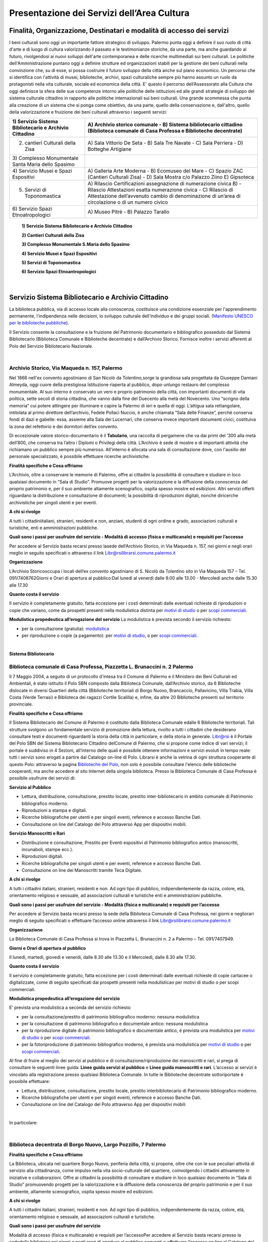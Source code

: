 Presentazione dei Servizi dell’Area Cultura
================

Finalità, Organizzazione, Destinatari e modalità di accesso dei servizi
-------------------

I beni culturali  sono  oggi  un  importante  fattore  strategico  di  sviluppo.  Palermo punta  oggi  a  definire  il  suo  ruolo di città d'arte e di luogo di cultura valorizzando il passato e le testimonianze storiche, da una parte, ma anche   guardando al futuro, rivolgendosi  ai  nuovi  sviluppi  dell'arte  contemporanea  e delle  ricerche multimediali sui beni culturali. Le politiche dell'Amministrazione puntano oggi a definire strutture ed organizzazioni stabili per la gestione dei beni culturali nella convinzione che, su di esse, si possa costruire il futuro sviluppo della città anche sul piano economico. Un percorso che si identifica con l'attività di musei, biblioteche, archivi, spazi culturaliche sempre più hanno assunto un ruolo da protagonisti nella vita culturale, sociale ed economica della città. E' questo il percorso dell’Assessorato alla  Cultura  che  oggi  definisce  la  sfera  delle  sue  competenze  intorno  alle  politiche  delle  istituzioni  ed  alle  grandi  strategie  di  sviluppo  del  sistema  culturale  cittadino  in  rapporto  alle  politiche  internazionali sui beni culturali. Una  grande  scommessa  che  punta  alla  creazione  di  un  sistema  che  si  ponga  come  obiettivo,  da  una  parte,  quello  della  conservazione  e, dall'altro,  quello  della  valorizzazione  e  fruizione  dei  beni  culturali attraverso i seguenti servizi:

+-----------------------------------+-----------------------------------+
| 1) Servizio Sistema Bibliotecario | A) Archivio storico comunale - B) |
| e Archivio Cittadino              | Sistema bibliotecario cittadino   |
|                                   | (Biblioteca comunale di Casa      |
|                                   | Professa e Biblioteche            |
|                                   | decentrate)                       |
+===================================+===================================+
| 2) cantieri Culturali della Zisa  | A) Sala Vittorio De Seta - B)     |
|                                   | Sala Tre Navate - C) Sala         |
|                                   | Perriera - D) Botteghe Artigiane  |
+-----------------------------------+-----------------------------------+
| 3) Complesso Monumentale Santa    |                                   |
| Maria dello Spasimo               |                                   |
+-----------------------------------+-----------------------------------+
| 4) Servizio Musei e Spazi         | A) Galleria Arte Moderna - B)     |
| Espositivi                        | Ecomuseo del Mare - C) Spazio ZAC |
|                                   | (Cantieri Culturali Zisa) - D)    |
|                                   | Sala Mostra c/o Palazzo Ziino E)  |
|                                   | Gipsoteca                         |
+-----------------------------------+-----------------------------------+
| 5) Servizi di Toponomastica       | A) Rilascio Certificazioni        |
|                                   | assegnazione di numerazione       |
|                                   | civica B) - Rilascio Attestazioni |
|                                   | esatta numerazione civica - C)    |
|                                   | Rilascio di Attestazione          |
|                                   | dell’avvenuto cambio di           |
|                                   | denominazione di un’area di       |
|                                   | circolazione o di un numero       |
|                                   | civico                            |
+-----------------------------------+-----------------------------------+
| 6) Servizio Spazi                 | A) Museo Pitrè - B) Palazzo       |
| Etnoatropologici                  | Tarallo                           |
+-----------------------------------+-----------------------------------+

   **1) Servizio Sistema Bibliotecario e Archivio Cittadino**

   **2) Cantieri Culturali della Zisa**

   **3) Complesso Monumentale S.Maria dello Spasimo** 

   **4) Servizio Musei e Spazi Espositivi** 

   **5) Servizi di Toponomastica**

   **6) Servizio Spazi Etnoantropologici**

|

Servizio Sistema Bibliotecario e Archivio Cittadino
------------------------------

La  biblioteca  pubblica,  via  di  accesso  locale  alla  conoscenza,  costituisce  una  condizione  essenziale  per  l'apprendimento permanente, l'indipendenza nelle decisioni, lo sviluppo culturale dell'individuo e dei gruppi sociali. (`Manifesto UNESCO per le biblioteche pubbliche <http://digilander.libero.it/biblionogara/unescoita.htm>`_).

Il Servizio consente la consultazione e la fruizione del Patrimonio documentario e bibliografico posseduto dal  Sistema  Bibliotecario  (Biblioteca  Comunale  e  Biblioteche  decentrate)  e  dall’Archivio  Storico.  Fornisce  inoltre i servizi afferenti al Polo del Servizio Bibliotecario Nazionale.

|

Archivio Storico, Via Maqueda n. 157, Palermo
~~~~~~~~~~~~~~~~~~~~~~~~~~~~

Nel  1866  nell'ex  convento  agostiniano di  San  Nicolò  da  Tolentino,sorge  la  grandiosa  sala  progettata  da  Giuseppe  Damiani  Almeyda,  oggi  cuore  della  prestigiosa  Istituzione  riaperta  al  pubblico,  dopo  unlungo restauro del complesso monumentale. Al  suo  interno  è  conservato  un  vero  e  proprio  patrimonio  della  città,  con  importanti  documenti  di  vita  politica,  sette  secoli  di  storia  cittadina,  che  vanno  dalla  fine  del  Duecento  alla  metà  del  Novecento.  Uno “scrigno della memoria” cui potere attingere per illuminare e capire la Palermo di ieri e quella di oggi. L’attigua sala rettangolare, intitolata al primo direttore dell’archivio, Fedele Pollaci Nuccio, è anche chiamata “Sala  delle  Finanze”,  perché  conserva  fondi  di  dazi  e  gabelle:  essa,  assieme  alla  Sala  dei  Lucernari,  che  conserva  invece  importanti  documenti  civici,  costituiva  la  zona  del  refettorio  e  dei  dormitori  dell’ex  convento. 

Di eccezionale valore storico-documentario è il **Tabulario**, una raccolta di pergamene che va dai primi del ‘300 alla metà dell’800, che conserva tra l’altro i Diplomi o Privilegi della città. L’Archivio  è  sede  di  mostre  e  di  importanti  attività  che  richiamano  un  pubblico  sempre  più  numeroso.  All'interno  è  allocata  una  sala  di  consultazione  dove,  con  l'ausilio  del  personale  specializzato,  è  possibile  effettuare ricerche archivistiche. 

**Finalità specifiche e Cosa offriamo** 

L’Archivio, oltre a conservare le memorie di Palermo, offre ai cittadini la possibilità di consultare e studiare in loco qualsiasi documento in “Sala di Studio”. Promuove progetti per la valorizzazione e la diffusione della conoscenza del proprio patrimonio e, per il suo ambiente altamente scenografico, ospita spesso mostre ed esibizioni. Altri  servizi  offerti  riguardano  la  distribuzione  e  consultazione  di  documenti;  la  possibilità  di  riproduzioni digitali, nonché diricerche archivistiche per singoli utenti e per eventi. 
   
**A chi si rivolge** 

A  tutti  i  cittadiniitaliani,  stranieri,  residenti  e  non,  anziani,  studenti  di  ogni  ordine  e  grado,  associazioni culturali e turistiche, enti e amministrazioni pubbliche.  
   
**Quali  sono  i  passi  per  usufruire  del  servizio - Modalità  di  accesso (fisica e multicanale) e requisiti per l’accesso** 

Per accedere al Servizio basta recarsi presso lasede dell’Archivio Storico, in Via Maqueda n. 157, nei giorni e negli orari meglio in seguito specificati o attraverso il link Libr@rsilibrarsi.comune.palermo.it
   
**Organizzazione** 

L’Archivio  Storicooccupa  i  locali  dell’ex  convento  agostiniano  di  S.  Nicolò  da  Tolentino  sito  in  Via  Maqueda 157 – Tel. 091/7408762Giorni e Orari di apertura al pubblico:Dal lunedì al venerdì dalle 9.00 alle 13.00 - Mercoledì anche dalle 15.30 alle 17.30
   
**Quanto costa il servizio** 

Il  servizio  è  completamente  gratuito,  fatta  eccezione  per  i  costi  determinati  dalle  eventuali  richieste  di riproduzioni o copie  che variano, come da prospetti presenti nella modulistica distinta per `motivi di studio <https://servizionline.comune.palermo.it/portcitt/docs/documento/82053/all._a___modello_richiesta_fotoriproduzioni_per_scopi_di_studio.pdf>`_ o per `scopi commerciali <https://servizionline.comune.palermo.it/portcitt/docs/documento/82053/all._a2___modelllo_richiesta_fotoriproduzioni_per_scopi_commerciali.pdf>`_.
   
**Modulistica propedeutica all’erogazione del servizio** La modulistica è prevista secondo il servizio richiesto:

- per la consultazione (gratuita): `modulistica <http://librarsi.comune.palermo.it/export/sites/librarsi/.content/images/modulo_consultazione2.doc>`_

- per riproduzione o copie (a pagamento): per `motivi di studio <https://servizionline.comune.palermo.it/portcitt/docs/documento/82053/all._a___modello_richiesta_fotoriproduzioni_per_scopi_di_studio.pdf>`_, o per `scopi commerciali <https://servizionline.comune.palermo.it/portcitt/docs/documento/82053/all._a2___modelllo_richiesta_fotoriproduzioni_per_scopi_commerciali.pdf>`_.

|

**Sistema Bibliotecario**

Biblioteca comunale di Casa Professa, Piazzetta L. Brunaccini n. 2 Palermo
~~~~~~~~~~~~~~~~~~~~~~~~~~~~~~~~~~~~~~~~~~~~~~~~~~~~~~~~~~~~

Il  7  Maggio  2004,  a  seguito  di  un  protocollo  d'intesa  tra  il  Comune  di  Palermo  e  il  Ministero  dei  Beni  Culturali  ed  Ambientali,  è  stato  istituito  il Polo  SBN  composto  dalla  Biblioteca  Comunale,  dall’Archivio  storico,  da  6  Biblioteche  dislocate  in  diversi  Quartieri  della  città (Biblioteche  territoriali di  Borgo  Nuovo,  Brancaccio,  Pallavicino, Villa  Trabia,  Villa  Costa  (Verde  Terrasi)  e   Biblioteca  dei  ragazzi  Cortile  Scalilla)  e, infine, da altre 20 Biblioteche presenti sul territorio provinciale.

**Finalità specifiche e Cosa offriamo** 

Il  Sistema  Bibliotecario  del  Comune  di  Palermo  è  costituito  dalla Biblioteca  Comunale  edalle  6  Biblioteche territoriali.  Tali  strutture  svolgono  un  fondamentale  servizio  di  promozione  della  lettura,  rivolto  a  tutti  i  cittadini  che  desiderano  consultare  testi  e  documenti  riguardanti  la  storia  della  città  in  particolare,  e  della  storia in generale. `Libr@rsi <http://librarsi.comune.palermo.it/polo/home>`_  è  il  Portale  del  Polo  SBN  del  Sistema  Bibliotecario  Cittadino  delComune  di  Palermo, che  si  propone  come  indice  di  vari  servizi;  il  portale  è  suddiviso  in  4  Sezioni,  all’interno  delle  quali  è  possibile  ottenere informazioni e servizi evoluti in tempo reale: tutti i servizi sono erogati a partire dal Catalogo on-line di Polo. Librarsi  è  anche  la  vetrina  di  ogni  struttura  cooperante  di  questo  Polo:  attraverso  la  pagina `Biblioteche del Polo <http://librarsi.comune.palermo.it/polo/biblioteche-del-polo/index.html>`_, non solo è possibile consultare l'elenco delle biblioteche cooperanti, ma anche accedere al sito Internet della singola biblioteca. Presso la Biblioteca Comunale di Casa Professa è possibile usufruire dei servizi di:

**Servizio al Pubblico** 

- Lettura,   distribuzione,   consultazione,   prestito   locale,   prestito   inter-bibliotecario in ambito comunale di Patrimonio bibliografico moderno.

- Riproduzioni a stampa e digitali.

- Ricerche  bibliografiche  per  utenti  e  per  singoli  eventi,  reference  e  accesso  Banche Dati.

- Consultazione on line del Catalogo del Polo attraverso App per dispositivi mobili.
   
**Servizio  Manoscritti  e Rari**

- Distribuzione e consultazione, Prestito per Eventi espositivi di Patrimonio bibliografico antico (manoscritti, incunaboli, stampe ecc.).

- Riproduzioni digitali. 

- Ricerche bibliografiche per singoli utenti e per eventi, reference e accesso Banche Dati.

- Consultazione on line dei Manoscritti tramite Teca Digitale.
      
**A chi si rivolge**

A  tutti  i  cittadini  italiani,  stranieri,  residenti  e  non.  Ad  ogni  tipo  di  pubblico,  indipendentemente  da  razza,  colore,  età,  orientamento  religioso  e  sessuale,  ad  associazioni  culturali  e  turistiche  enti  e  amministrazioni  pubbliche.
   
**Quali sono i passi per usufruire del servizio - Modalità (fisica e multicanale) e requisiti per l’accesso** 

Per accedere al Servizio basta recarsi presso la sede della Biblioteca Comunale di Casa Professa, nei giorni e negliorari meglio di seguito specificati o effettuare l’accesso online attraverso il link Libr@rsilibrarsi.comune.palermo.it
   
**Organizzazione** 

La  Biblioteca  Comunale  di  Casa  Professa  si  trova  in  Piazzetta  L.  Brunaccini  n.  2  a  Palermo – Tel. 091/7407949.
   
**Giorni e Orari di apertura al pubblico** 

Il lunedì, martedì, giovedì e venerdì, dalle 8.30 alle 13.30 e il Mercoledì, dalle 8.30 alle 17.30.
   
**Quanto costa il servizio** 

Il servizio è completamente gratuito, fatta eccezione per i costi determinati dalle eventuali richieste di copie cartacee o digitalizzate, come  di seguito specificati dai  prospetti presenti nella modulisticao per motivi di studio  o per scopi commerciali.
   
**Modulistica propedeutica all’erogazione del servizio** 

E’ prevista una modulistica a seconda del servizio richiesto:

- per la consultazione/prestito di patrimonio bibliografico moderno: nessuna modulistica

- per la consultazione di patrimonio bibliografico e documentale antico: nessuna modulistica  

- per  la  riproduzione  digitale  di  patrimonio  bibliografico  e  documentale  antico,  è  prevista  una  modulistica per `motivi di studio <http://bit.ly/2FYqyM1>`_ o per `scopi commerciali <http://bit.ly/2Gel4QJ>`_.

- per la fotoriproduzione di patrimonio bibliografico moderno, è prevista una modulistica per `motivi di studio <http://bit.ly/2FYqyM1>`_ o per `scopi commerciali <http://bit.ly/2Gel4QJ>`_.
    
Al fine di fruire al meglio dei servizi al pubblico e di consultazione/riproduzione dei manoscritti e rari, si prega di consultare le seguenti linee guida: **Linee guida servizi al pubblico** e **Linee guida manoscritti e rari**. L’accesso ai servizi è vincolato alla registrazione presso qualsiasi Biblioteca Comunale. In tutte le Biblioteche decentrate sottoriportate è possibile effettuare:
   
- Lettura, distribuzione, consultazione, prestito locale, prestito interbibliotecario di Patrimonio bibliografico moderno.

- Ricerche bibliografiche per utenti e per singoli eventi, reference e accesso Banche Dati.
   
- Consultazione on line del Catalogo del Polo attraverso App per dispositivi mobili

|

In particolare:

|

Biblioteca decentrata di Borgo Nuovo, Largo Pozzillo, 7 Palermo
~~~~~~~~~~~~~~~~~~~~~~~~~~~~~~~~~~~~~~~~~~~

**Finalità specifiche e Cosa offriamo** 

La  Biblioteca,  ubicata  nel  quartiere  Borgo  Nuovo,  periferia  della  città,  si  propone,  oltre  che  con  le  sue  peculiari  attività   di   servizio   alla   cittadinanza,   come impulso nella   vita   socio-culturale   del   quartiere,   coinvolgendo i cittadini attivamente in iniziative e collaborazioni. Offre  ai  cittadini  la  possibilità  di  consultare  e  studiare  in  loco  qualsiasi  documento  in  “Sala  di  Studio”  promuovendo progetti per la valorizzazione e la diffusione della conoscenza del proprio patrimonio e per il suo ambiente, altamente scenografico, ospita spesso mostre ed esibizioni.

**A chi si rivolge** 

A  tutti  i  cittadini  italiani,  stranieri,  residenti  e  non.  Ad  ogni  tipo  di  pubblico,  indipendentemente  da  razza,  colore, età, orientamento religioso e sessuale, ad associazioni culturali e turistiche.
   
**Quali  sono  i  passi  per  usufruire  del  servizio** 

Modalità  di  accesso  (fisica  e  multicanale)  e  requisiti per l’accessoPer  accedere  al  Servizio  basta  recarsi  presso  la  sededella  biblioteca  nei  giorni  e  negli  orari  di  apertura  al  pubblico seguenti o effettuare l’accesso on line al Catalogo del Polo SBN tramite il sito Libr@rsi e App.
   
**Organizzazione** 

La Biblioteca Borgo Nuovo è ubicata in Largo Pozzillo, n.7 a Palermo tel.091-222785 e 091-7408087  

**Giorni e Orari di apertura al pubblico** 

Il lunedì, martedì, giovedì e venerdì, dalle 8.30 alle 13.30 e il Mercoledì, dalle 8.30 alle 17.30.
   
**Quanto costa il servizio** 

Il servizio è completamente gratuito
   
**Modulistica propedeutica all’erogazione del servizio** 

Nessuna

|

Biblioteca di Brancaccio, Via S. Ciro, 19 - Palermo
~~~~~~~~~~~~~~~~~~~~~~~~~~~~~~~~~

**Finalità specifiche e Cosa offriamo** 

La sezione territoriale di Brancaccio vuole essere una Biblioteca “Amica” che accoglie tutti, impegnandosi a soddisfare con efficienza le esigenze dell’utenza e, in particolare si propone, oltre che con le sue peculiari attività  di  servizio  alla  cittadinanza,  come  volano  nella  vita  socio-culturale  del  quartiere,  coinvolgendo  i  cittadini attivamente in iniziative e collaborazioni.
   
**A chi si rivolge** 

A tutti i cittadini italiani, stranieri, residenti e non e,in modo particolare a tutti gli abitanti del quartiere, senza distinzione di razza, nazionalità, età, religione, idee politiche, disabilità e condizione sociale.
   
**Quali  sono  i  passi  per  usufruire  del  servizio: Modalità  di  accesso  (fisica  e  multicanale)  e  requisiti per l’accesso** 

Per  accedere  al  Servizio  basta  recarsi  presso  la  sede  della  Biblioteca  nei  giorni  e  negli  orari  di  apertura  al  pubblico.
   
**Organizzazione** 

La Biblioteca Brancaccio è ubicata a Palermo in Via S. Ciro n.19 - tel. 091/6306842
   
**Giorni e Orari di apertura al pubblico** 

Il lunedì, martedì, giovedì e venerdì, dalle 8.30 alle 13.30 e il Mercoledì, dalle 8.30 alle 17.30.
   
**Quanto costa il servizio** 

Il servizio è completamente gratuito.
   
**Modulistica propedeutica all’erogazione del servizio** 

Nessuna

|

Biblioteca di Pallavicino, Via G. Spata, 10/20 - Palermo
~~~~~~~~~~~~~~~~~~~~~~~~~~~~~~~~~

**Finalità specifiche e Cosa offriamo**

La  sezione  territoriale  di  Pallavicino  si  impegna  a  soddisfare  con  efficienza  l’esigenza  dell’utenza e,  in  particolare si propone, oltre che con le sue peculiari attività di servizio alla cittadinanza, come volano nella vita socio-culturale del quartiere, coinvolgendo i cittadini attivamente in iniziative e collaborazioni.

**A chi si rivolge**

A tutti i cittadini italiani, stranieri, residenti e non e,in modo particolare a tutti gli abitanti del quartiere, senza distinzione di razza, nazionalità, età, religione, idee politiche, disabilità e condizione sociale.

**Quali  sono  i  passi  per  usufruire  del  servizio: Modalità  di  accesso  (fisica  e  multicanale) e requisiti per l’accesso**

Per  accedere  al  Servizio  basta  recarsi  presso  la  sede  della  biblioteca  nei  giorni  e  negli  orari  di  apertura  al  pubblico.

**Organizzazione**

La  Biblioteca  Pallavicino  si  trova  in  Via  G.  Spata,  10/20  (dietro  piazza  Bellissima  – accanto  l’Istituto  Alberghiero Paolo Borsellino. - tel. 091-7408046.

**Giorni e Orari di apertura al pubblico**

Il lunedì, martedì, giovedì e venerdì, dalle 8.30 alle 13.30, e il Mercoledì, dalle 8.30 alle 17.30

**Quanto costa il servizio**

Il servizio è completamente gratuito

**Modulistica propedeutica all’erogazione del servizio**

Nessuna

|

Biblioteca multimediale "Villa Trabia", Via Antonino Salinas 3, Palermo
~~~~~~~~~~~~~~~~~~~~~~~~~~~~~~~~~

**Finalità specifiche e Cosa offriamo**

La Biblioteca si trova al piano terra della Casena di Villa Trabia alle Terre Rosse, una splendida isola verde di circa 60.000 metri quadri che costituisce il più ampio parco della città.Nel  nuovo  concetto  di  Biblioteca  a  scaffalature  aperte,  nel  quale  “Villa  Trabia”  si  configura,  l’utilizzo  dei  libri  o  di  qualsiasi  altro  materiale  da  parte  dell’utenteè  di  immediato  e  facile  accesso,  grazie  al  sistema diclassificazione Deweyin uso ormai nella maggior parte delle biblioteche del mondo. La Casena di Villa Trabia alle Terre Rosse ospita anche la Mediateca Comunale. 

**A chi si rivolge**

A tutti i cittadini italiani, stranieri, residenti e non, senza distinzione di razza, nazionalità, età, religione, idee politiche, disabilità e condizione sociale.

**Quali  sono  i  passi  per  usufruire  del  servizio:Modalità  di  accesso  (fisica  e  multicanale)  e  requisiti per l’accesso**

Per  accedere  al  Servizio  basta  recarsi  presso  la  sede  della  Biblioteca  nei  giorni  e  negli  orari  di  apertura  al  pubblico.

**Organizzazione**

La Biblioteca multimediale “Villa Trabia” si trova a Palermo in Via Salinas n.3 - tel 091/7405943.

**Giorni e Orari di apertura al pubblico**

Dal lunedì al venerdì  dalle 9.00 alle 14.00, il Mercoledì dalle ore 9.00 alle ore 17.30.

**Quanto costa il servizio**

Il servizio è completamente gratuito

**Modulistica propedeutica all’erogazione del servizio**

Nessuna

|

Biblioteca Verde Villa Terrasi, Viale Lazio presso Villa Costa, Palermo
~~~~~~~~~~~~~~~~~~~~~~~~~~~~~~~~~

**Finalità specifiche e Cosa offriamo**

La  biblioteca  occupa  uno  spazio di  circa  50  mq,  delimitato  da  6  vetrine  a  scaffale  modulari  mobili  che  comprendono la sala lettura e la postazione front-office. Le vetrine a scaffale permettono la sistemazione dei libri  collocati  sulle  varie  disciplineconsentendo  un  facile  accesso  alla  consultazione  dei  libri,  grazie  al  sistemadi Classificazione Decimale Dewey, in uso ormai nella maggior parte delle biblioteche del mondo.  Nella  sala  lettura,  all’interno  di  un  Caffè  Letterario,  gli  utenti  trovano locali  particolarmente  accoglienti  e  confortevolicon puff e tavoli in legno che corredano lo spazio.

**A chi si rivolge**

A  tutti  i  cittadini  italiani,  stranieri,  residenti  e  non.  Ad  ogni  tipo  di  pubblico,  indipendentemente  da  razza,  colore, età, orientamento religioso e sessuale

**Quali  sono  i  passi  per  usufruire  del  servizio: Modalità  di  accesso  (fisica  e  multicanale) e  requisiti per l’accesso**

Per  accedere  al  Servizio  basta  recarsi  presso  la  sede  della Biblioteca  nei  giorni  e  negli  orari  di  apertura  al  pubblico.

**Organizzazione**

La Biblioteca Verde Terrasi si trova a Palermo in Viale Lazio presso Villa Costes, tel. 091-307886. 

**Giorni e Orari di apertura al pubblico**

Il lunedì, martedì, giovedì e venerdì, dalle 8.30 alle 13.30 e il Mercoledì, dalle 8.30 alle 17.30

**Quanto costa il servizio**

Il servizio è completamente gratuito

**Modulistica propedeutica all’erogazione del servizio**

Nessuna

|

Biblioteca dei bambini e dei ragazzi "il piccolo principe", Cortile Scalilla al Capo, Palermo
~~~~~~~~~~~~~~~~~~~~~~~~~~~~~~~~~

**Finalità specifiche e Cosa offriamo**

La Biblioteca "dei bambini e dei ragazzi", è specializzata per una fascia di utenza dai 5/6 anni ai 16/18 anni. La  struttura  ha  al  suo  interno  uno  splendido  giardino  arabeggiante  con  vasche  la  cui  pavimentazione  è  a  mosaico  e  sedili  a  panca  decorati  con  mattonelle  con  disegni  originali  del  prof.  Pausic.  Splendidi  alberi  di  melograno,  corbezzolo,  arancio  amaro,  alloro  e  banano  sono  inseriti  nelle  grandi  vasche  cui  è  parcellato  il  giardino.La biblioteca per ragazzi si adopera per costruire “cultura” partendo dai bambini e dai ragazzi.

**A chi si rivolge**

In  modo  particolare  a  tutti  i  bambini  e  ragazzi  dai  5/6  anni  ai  16/18  anni, senza  distinzione  di  razza,  nazionalità, età, religione, disabilità e condizione sociale. 

**Quali  sono  i  passi  per  usufruire  del  servizio: Modalità  di  accesso  (fisica  e  multicanale)  e  requisiti per l’accesso**

Per  accedere  al  Servizio  basta  recarsi  presso  la  sede  della  biblioteca  nei  giorni  e  negli  orari  di  apertura  al  pubblico

**Organizzazione**

La Biblioteca  si trova in Cortile Scalilla nel quartiere “ Capo”, tel 091/7798940

**Giorni e Orari di apertura al pubblico**

Dal lunedì al venerdìdalle 10.00 alle 18.00

**Quanto costa il servizio**

Il servizio è completamente gratuito

**Modulistica propedeutica all’erogazione del servizio**

Nessuna

|

Cantieri Culturali alla Zisa,  Via Paolo Gili n.4, Palermo
~~~~~~~~~~~~~~~~~~~~~~~~~~~~~~~~~

**Finalità specifiche e Cosa offriamo**

I  Cantieri  Culturali  alla  Zisa,anche  in  collaborazione  con  altri  settori  dell’Amministrazione,  offrono  un  servizio aperto alla cittadinanza per le attività ed eventi culturali finalizzate alla valorizzazione del patrimonio artistico/culturale presso gli spazi: Sala Vittorio De Seta, Sala Tre Navate, Sala Perriera e Botteghe Artigiane, al fine di favorire garantire ed incentivarne la conoscenza, incrementarne la fruibilità e lo sviluppo culturale. 

**A chi si rivolge**

A  tutti  i  cittadini  italiani,  stranieri,  residenti  e  non. Ad  ogni  tipo  di  pubblico,  senza  distinzione  di  razza,  colore, età, orientamento religioso e sessuale. 

**Quali  sono  i  passi  per  usufruire  del  servizio:  Modalità  di  accesso  (fisica  e  multicanale)  e  requisiti  per  l’accesso**

Per  fruire  dei  servizi  presso  i  Cantieri  Culturali  alla  Zisa  bisogna  essere  soggetti  che  operano  nel  Settore  Culturale. Occorre  presentare  apposita  istanza  All’Assessore  alla  Cultura  del  Comune  di  Palermo  e  al  Capo Area  alla Cultura (Tabella 2), di  attività/progetti/eventi  idonei  al  perseguimento  di  obiettivi  di  incremento  della  conoscenza,  dell’informazione  e  culturali  coincidenti  con  le  finalità  istituzionali  da  offrire  al  pubblico  gratuitamente.

**Organizzazione**

Il  Servizio  dei  Cantieri  Culturali  alla  Zisa  si  svolge  all’interno  del  sito,  in  Via  Paolo  Gili  n.4,  presso  la  Palazzina degli Uffici -  Tel. 091/580876

**Giorni e Orari di apertura al pubblico**

Tutti i giorni dalle 9.00 alle 13.00, tranne il sabato e la domenica e i giorni festivi  

**Quanto costa il servizio**

Il servizio reso è completamente gratuito.

**Modulistica propedeutica all’erogazione del servizio**

Nessuna

|

Complesso mounumentale dello Spasimo, Via dello Spasimo n. 13, Palermo
~~~~~~~~~~~~~~~~~~~~~~~~~~~~~~~~~

**Finalità specifiche e Cosa offriamo**

Il  complesso  Monumentale  Santa  Maria  dello  Spasimo  è  uno  spazio  espositivo  comunale  pubblico  che  si  propone  fruibile  dal  1995  ai  numerosi  utenti  nella  sua  maestosa  grandiosità.  Costruito  agli  inizi  nel  XVI  secolo  dai  Padri  Olivetani,  la  chiesa  e  l’annesso  convento  hanno  vissuto  alterne  vicende  che  li  hanno  destinati ad essere utilizzati, nei secoli, come teatro, (1582), come lazzaretto (1624), come ospedale (dal 1888 fino  al  1986).  I  lavori  di  restauro,  durati  circa  un  decennio  e  curati  dall’Assessorato  Regionale  per  i  Beni  Culturali, e quelli di manutenzione da parte del Comune che lo gestisce, hanno consentito il recupero dell’ex chiesa,  liberata  dalle  superfetazioni  e  restaurata  e  hanno  riportato  alla  luce  l’ala  dell’impianto  originario  del  chiostro dei Padri Olivetani.  L’Amministrazione  garantisce  all’utente l’erogazione  di  un  servizio  che  riguarda  la  fruizione  degli  spazi  del  Complesso e le informazioni sulla storia dello Spasimo, sulle sue trasformazioni nel tempo e sugli eventi  e  spettacoli  previsti  oltreché  indirizzare  l’utente  verso  altri  siti  o  spazi  espositivi  della  città.  Il  servizio  viene  erogato  in  modo  chiaro,  completo  e  tempestivo.  L’utente  viene  accolto  con  disponibilità  e  cortesia  e  accompagnato  nella  visita  degli  spazi  fruibili  lungo  il  percorso  che  si  snoda  tra  la  chiesa,  il  giardino  e  l’ex  ospedale. 

**A chi si rivolge**

Il servizio si rivolge a tutti gli utenti sia autoctoni che provenienti da ogni parte del mondo che ogni anno visitano il complesso monumentale rimanendo rapiti dalla suggestività del luogo, caratterizzata dalla navata a cielo aperto e dagli alberi di sommacco. 

**Quali  sono  i  passi  per  usufruire  del  servizio: Modalità  di  accesso  (fisica  e  multicanale)  e  requisiti per l’accesso**

Per ottenere i nostri servizi è sufficiente presentarsi presso la struttura Gli spazi fruibili sono privi di barriere architettoniche tranne l’accesso al giardino per il momento ancora limitato All’interno della struttura il personale assicura un servizio continuativo e regolare. Le informazioni relative alla   struttura   e   ai   servizi   offerti   sono   immediate   sia   in   loco   che   telefonicamente e   per   e-mail spasimo@comune.palermo.it

**Organizzazione**

Il  complesso  Monumentale  Santa  Maria  dello  Spasimo  si  trova  a  Palermo  in  Via  dello  Spasimo  n.  13  -Tel/Fax 091/6161486

**Giorni e Orari di apertura al pubblico**

Dal martedì alla domenica festivi compresi dalle ore 09.30alle 18.30 (orario continuato)

**Quanto costa il servizio**

Il servizio, così come tutte le informazioni erogate dal nostro personale, è integralmente gratuito.

**Modulistica propedeutica all’erogazione del servizio**

Nessuna

|

Servizio musei e spazi espositivi (Galleria d’Arte Moderna - Ecomuseo del Mare - Spazio Zac c/o Cantieri Culturali alla Zisa - Sala Mostre e Gipsoteca c/o Palazzo Ziino Via Dante  n.53).
~~~~~~~~~~~~~~~~~~~~~~~~~~~~~~~~~

Al link sotto elencato si trova la carta del servizio musei e spazi espositivi: https://www.comune.palermo.it/js/server/uploads/trasparenza_all/_18112016100345.pdf5. 

|

Servizi di Toponomastica. Presentazione del Servizio Toponomastica.   
~~~~~~~~~~~~~~~~~~~~~~~~~~~~~~~~~

**Finalità, missione, caratteristiche, attività e organizzazione del servizio**

La Toponomastica cura gli aspetti connessi alla intitolazione delle vie cittadine e al rilascio di certificazioni afferenti  la  numerazione  civica. L’Ufficio  di  Toponomastica  si  occupa  del  rilascio  di  certificazioni  di  assegnazione  di  numerazione  civica,  di  attestazioni  di  esatta  numerazione  civica  e  dell’intitolazione  e/o  variazione di titolo di una via.Esso si rivolge ai cittadini residenti o proprietari di immobili. Per  usufruire  dei  servizi  della  Toponomastica  il  cittadino  fa  richiesta  attraverso  apposita  modulistica  pubblicata  nel  Portale  servizi  online  Sezione  Modulistica  online  Area  Tematica  Cultura  del  sito  web  del  Comune  di  Palermo  da  inviare  online  all’indirizzo  di  posta  elettronica  m.salamone@comune.palermo.it oppure al seguente indirizzo: Ufficio Toponomastica – Via delle Pergole n.74- Palermo 90134. Il servizio ha un costo di € 2,87 per ogni numero civico accertato da versare sul conto n. 218100 – Tesoreria Comunale BNL, causale “diritti d’accertamento – capitolo 2860”.

|

Rilascio Certificazioni assegnazione di numerazione civica
~~~~~~~~~~~~~~~~~~~~~~~~~~~~~~~~~

**Finalità specifiche e Cosa offriamo**

Il servizio cura le procedure di rilascio di certificazione di assegnazione numerazione civica.

**A chi si rivolge**

Ai cittadini residenti o proprietari di immobili. 

**Quali sono i passi per usufruire del servizio:  Modalità  di  accesso (fisica e multicanale) e requisiti per l’accesso**

Per usufruire di tale servizio il cittadino fa richiesta attraverso l’apposita modulistica, debitamente compilata, da inviare online all’indirizzo di posta elettronica indicato nella tabella 2, oppure da trasmettere al seguente indirizzo: Ufficio Toponomastica – Via delle Pergole n.74 - 90134 Palermo.  La certificazione sarà rilasciata all’utente entro 30 giorni dalla richiesta

**Organizzazione**

Ufficio Toponomastica – Via delle Pergole n.74 - 90134 Palermo

**Giorni e Orari di apertura al pubblico**

Il pubblico si riceve: - nei giorni dispari: dalle h.9:00 alle h.12:30; il mercoledì anche dalle h.15:30 alle h.17:30 - nei giorni pari, previa richiesta di appuntamento. 

**Quanto costa il servizio**

Il servizio ha un costo di € 2,87 per ogni numero civico accertato da versare sul conto n.218100 – Tesoreria Comunale BNL, causale “diritti d’accertamento – capitolo 2860”.

**Modulistica propedeutica all’erogazione del servizio**

`link <https://servizionline.comune.palermo.it/portcitt/docs/documento/82053/modulo_richiesta_ap7b__2015_1.pdf>`_.

|

Rilascio Attestazioni esatta numerazione civica
~~~~~~~~~~~~~~~~~~~~~~~~~~~~~~~~~

**Finalità specifiche e Cosa offriamo**

Il servizio cura le procedure di attestazione di esatta numerazione civica 

**A chi si rivolge**

Ai cittadini residenti o proprietari di immobili**

**Quali  sono  i  passi  per  usufruire  del  servizio: Modalità  di  accesso  (fisica  e  multicanale)  e  requisiti  per  l’accesso**

Per usufruire di tale servizio il cittadino fa richiesta attraverso l’apposita modulistica, debitamente compilata, da inviare online all’indirizzo di posta elettronica indicato nella tabella 2, oppure da trasmettere al seguente indirizzo: Ufficio Toponomastica – Via delle Pergole n.74 - 90134 Palermo.  La certificazione sarà rilasciata all’utente entro 30 giorni dalla richiesta.

**Organizzazione**

Ufficio Toponomastica – Via delle Pergole n.74 - 90134 Palermo

**Giorni e Orari di apertura al pubblico**

Il pubblico siriceve: nei giorni dispari: dalle h.9:00 alle h.12:30; il mercoledì anche dalle h.15:30 alle h.17:30, nei giorni pari, previa richiesta di appuntamento. 

**Quanto costa il servizio**

Il servizio ha un costo di € 2,87 per ogni numero civico assegnato da versare sul conto n.218100 – Tesoreria Comunale BNL.

**Modulistica propedeutica all’erogazione del servizio**

`link <https://servizionline.comune.palermo.it/portcitt/docs/documento/82053/allegato___istruzioni_attestazione__2015.pdf>`_.

|

Rilascio di Attestazione dell’avvenuto cambio di denominazione di un’area di circolazione o di un numero civico
~~~~~~~~~~~~~~~~~~~~~~~~~~~~~~~~~

**Finalità specifiche e Cosa offriamo**

Il servizio cura le procedure di intitolazione e/o variazione di titolo di una via

**A chi si rivolge**

ai cittadini residenti o proprietari di immobili. 

**Quali  sono  i  passi  per  usufruire  del  servizio:  Modalità  di  accesso  (fisica  e  multicanale)  e  requisiti  per  l’accesso**

Per usufruire di tale servizio il cittadino fa richiesta attraverso l’apposita modulistica, debitamente compilata, da inviare online all’indirizzo di posta elettronica indicato nella tabella 2, oppure da trasmettere al seguente indirizzo: Ufficio Toponomastica – Via delle Pergole n.74 - 90134 Palermo. La certificazione sarà rilasciata all’utente entro 30 giorni dalla richiesta.

**Organizzazione**

Ufficio Toponomastica – Via delle Pergole n.74 - 90134 Palermo tel. Tel. 0917409188Giorni e Orari di apertura al pubblico: il pubblico viene ricevuto: nei giorni dispari: dalle h.9:00 alle h.12:30; il mercoledì anche dalle h.15:30 alle h.17:30, nei giorni pari, previa richiesta di appuntamento. 

**Quanto costa il servizio**

il servizio è gratuito 

**Modulistica propedeutica all’erogazione del servizio**

`link <https://servizionline.comune.palermo.it/portcitt/docs/documento/82053/richiesta_attestazione_variazione_denominazione_2015.pdf>`_.

|

**Servizio Spazi Etnoantropologici**

Museo Etnografico Siciliano "Giuseppe Pitrè"
~~~~~~~~~~~~~~~~~~~~~~~~~~~~~~~~~

**Finalità specifiche e Cosa offriamo**

La  conservazione,  tutela,  fruizione  e  divulgazione  delle  collezioni  gestite.  Fondato  nel  1909  da  Giuseppe  Pitrè, di professione medico e studioso di tradizioni popolari, il Museo, custodisce numerose collezioni che spaziano  dal  costume  agli  arnesi  per  la  caccia,  dai  presepi  alle  insegne,  dagli  oggetti  sacri  agli  ex  voto,  espressione della società e la cultura palermitana a cavallo fra il 19° e 20° secolo. L’attività del Servizio Spazi Etnoantropologici, comprende la gestione dell’omonima Biblioteca specializzata. **I servizi museali al momento non vengono erogati in quanto il Museo è in fase di allestimento a seguito dei lavori di ristrutturazione.**   

**A chi si rivolge**

Il  Museo  si  rivolgerà  a  tutti  i  cittadini  italiani,  stranieri,  residenti  e  non.  Ad  ogni  tipo  di  pubblico,  indipendentemente dalla razza, colore età, orientamento religioso e sessuale.

**Organizzazione**

Il Museo si trova in Viale Duca degli Abruzzi, n. 1 - 90142 Palermo (vicino alla Palazzina Cinese).

**Giorni e Orari di apertura al pubblico**

Da definire

**Quanto costa il servizio**

Da definire

**Modulistica propedeutica all’erogazione del servizio**

Da definire. L’attività della Istituzione Servizio Spazi Etnoantropologici, comprende la Biblioteca.   

**Modulistica propedeutica all’erogazione del servizio**

Nessuna

|

Palazzo Tarallo - sede della Biblioteca etnografica siciliana "Giuseppe Pitrè"
~~~~~~~~~~~~~~~~~~~~~~~~~~~~~~~~~

**Finalità specifiche e Cosa offriamo**

La biblioteca ha un patrimonio di circa 30.000 titoli, di cui alcuni rari e preziosi editi dal 1500 al 1700 (347 titoli).  Sugli  scaffali  della  biblioteca  è  possibile  trovare  anche  34  titoli  delle  rare  edizioni  in  tedesco  dell'arciduca  d'Austria  Luigi  Salvatore,  naturalista  ed  ecologista,  inviso  alla  nobiltà  del  tempo,  naturalista,  ecologista ante litteram.La  biblioteca  conserva  anche  1.365  tesi  di  laurea  relative  all'etnoantropologia  e  10.231  manoscritti  di  cui  6.898  di  corrispondenti  italiani  e  stranieri  del  Pitrè  (fra  i  quali  ricordiamo  Verga,  Capuana,  De  Gubernatis,  etc....), e 1.723 lettere di Giuseppe Cocchiara. I servizi che offriamo sono: consultazione in sala studio del patrimonio librario, orientamento bibliografico e  collaborazioni  con  scuole  ed  enti  di  ricerca.  Il  patrimonio  della  biblioteca  è  liberamente  consultabile  da  parte del pubblico, ma non è ammesso il prestito esterno.

**A chi si rivolge**

A  tutti  i  cittadini  italiani,  stranieri,  residenti  e  non.  Ad  ogni  tipo  di  pubblico,  indipendentemente  da  razza,  colore, età, orientamento religioso e sessuale. 

**Quali  sono  i  passi  per  usufruire  del  servizio: Modalità  di  accesso  (fisica  e  multicanale)  e  requisiti per l’accesso**

Per accedere al Servizio basta recarsi presso la sede della biblioteca nei giorni e negli orari di apertura al pubblico oppure si può accedere al catalogo tramite questo link Libr@rsi (http://librarsi.comune.palermo.it/polo/biblioteche-del-polo/biblioteca-giuseppe-pitre/biblioteca/home).

**Organizzazione**

La  Biblioteca  si  trova  in  via  delle  Pergole,  74  presso  Palazzo  Tarallo,  nel  cuore  del  mercato  “Ballarò”  -  tel 091/7409181.

**Giorni e Orari di apertura al pubblico**

Lunedi-venerdì dalle 9:00 alle 13:00.

**Quanto costa il servizio**

Il servizio è completamente gratuito, fatta eccezione per i costi determinati dalle eventuali richieste di copie cartacee  o  digitalizzate,  come  di  seguito  specificati  dai  prospetti  presenti  nella  modulistica  o  per  motivi  di  studio o per scopi commerciali.

**Modulistica propedeutica all’erogazione del servizio**

`Riproduzioni <http://librarsi.comune.palermo.it/polo/biblioteche-del-polo/biblioteca-giuseppe-pitre/biblioteca/servizi>`_;

`Donazioni <http://librarsi.comune.palermo.it/polo/biblioteche-del-polo/biblioteca-giuseppe-pitre/utenti/donazioni>`_.

|

Cosa garantiamo, impegni, standard di qualità e diritto al rimborso
--------------------------------------------------------------------

Per  offrire  al  cittadino  un  punto  di  riferimento  per  valutare  la  qualità  degli  interventi  e  delle  prestazioni,  sono stati individuati alcuni “standard”, cioè livelli di qualità che il Comune promette di garantire agli utenti, e  che  gli  stessi  potranno  in  vari  modi  verificare  e  misurare.  Quando  lo  standard  non  è  rispettato  e  le  prestazioni    si    discostano    da    quanto    descritto    nella    Carta,    il    cittadino    può    chiederne    conto    all’Amministrazione  Comunale  facendo  una  segnalazione  o  presentando  un  reclamo,  secondo  le  modalità indicate successivamente. Gli standard di servizio e relativi indicatori sono indicati nelle apposite TABELLE 1 e sono stati organizzati e suddivisi tra: **GENERALI**  cioè  misurabili  non  dal  singolo  cittadino,  ma  attraverso  le  indagini  di  soddisfazione  annuali  presso i fruitori realizzate dal servizio stesso che poi ne darà conto; **SPECIFICI** cioè riferiti al singolo intervento o prestazione, quindi il fruitore può direttamente verificarne il rispetto.

